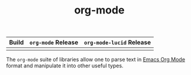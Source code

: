 #+TITLE: org-mode

| Build                                                          | ~org-mode~ Release                            | ~org-mode-lucid~ Release                            |
|----------------------------------------------------------------+-----------------------------------------------+-----------------------------------------------------|
| [[https://github.com/fosskers/org-mode/workflows/Tests/badge.svg]] | [[http://hackage.haskell.org/package/org-mode][https://img.shields.io/hackage/v/org-mode.svg]] | [[https://hackage.haskell.org/package/org-mode-lucid][https://img.shields.io/hackage/v/org-mode-lucid.svg]] |

The ~org-mode~ suite of libraries allow one to parse text in [[https://orgmode.org/][Emacs Org Mode]]
format and manipulate it into other useful types.
